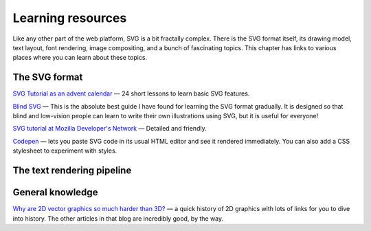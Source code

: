 Learning resources
==================

Like any other part of the web platform, SVG is a bit fractally
complex.  There is the SVG format itself, its drawing model, text
layout, font rendering, image compositing, and a bunch of fascinating
topics.  This chapter has links to various places where you can learn
about these topics.



The SVG format
--------------

`SVG Tutorial as an advent calendar <https://svg-tutorial.com/>`__ —
24 short lessons to learn basic SVG features.

`Blind SVG <https://blindsvg.com/>`__ — This is the absolute best
guide I have found for learning the SVG format gradually.  It is
designed so that blind and low-vision people can learn to write their
own illustrations using SVG, but it is useful for everyone!

`SVG tutorial at Mozilla Developer's Network
<https://developer.mozilla.org/en-US/docs/Web/SVG/Tutorial>`__ —
Detailed and friendly.

`Codepen <https://codepen.io/pen/>`__ — lets you paste SVG code in its
usual HTML editor and see it rendered immediately.  You can also add a
CSS stylesheet to experiment with styles.

The text rendering pipeline
---------------------------



General knowledge
-----------------

`Why are 2D vector graphics so much harder than 3D?
<https://blog.mecheye.net/2019/05/why-is-2d-graphics-is-harder-than-3d-graphics/>`__
— a quick history of 2D graphics with lots of links for you to dive
into history.  The other articles in that blog are incredibly good, by
the way.


